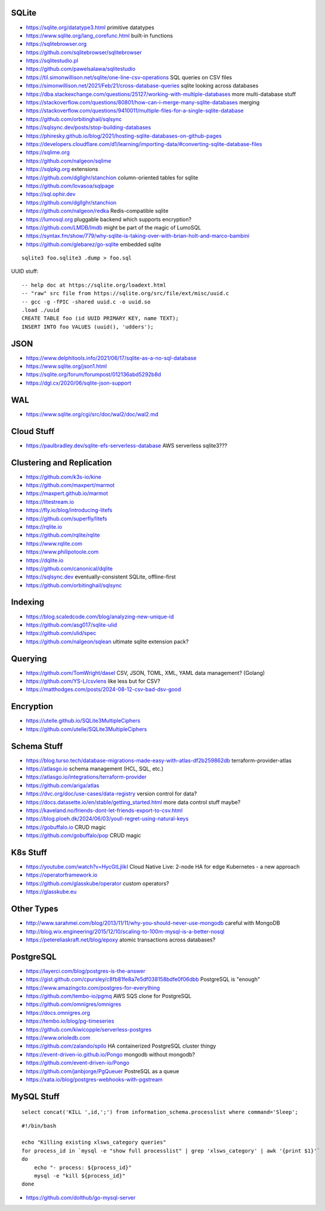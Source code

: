 SQLite
------

* https://sqlite.org/datatype3.html  primitive datatypes
* https://www.sqlite.org/lang_corefunc.html  built-in functions
* https://sqlitebrowser.org
* https://github.com/sqlitebrowser/sqlitebrowser
* https://sqlitestudio.pl
* https://github.com/pawelsalawa/sqlitestudio
* https://til.simonwillison.net/sqlite/one-line-csv-operations  SQL queries on CSV files
* https://simonwillison.net/2021/Feb/21/cross-database-queries  sqlite looking across databases
* https://dba.stackexchange.com/questions/25127/working-with-multiple-databases  more multi-database stuff
* https://stackoverflow.com/questions/80801/how-can-i-merge-many-sqlite-databases  merging
* https://stackoverflow.com/questions/9410011/multiple-files-for-a-single-sqlite-database
* https://github.com/orbitinghail/sqlsync
* https://sqlsync.dev/posts/stop-building-databases
* https://phiresky.github.io/blog/2021/hosting-sqlite-databases-on-github-pages
* https://developers.cloudflare.com/d1/learning/importing-data/#converting-sqlite-database-files
* https://sqlime.org
* https://github.com/nalgeon/sqlime
* https://sqlpkg.org  extensions
* https://github.com/dgllghr/stanchion  column-oriented tables for sqlite
* https://github.com/lovasoa/sqlpage
* https://sql.ophir.dev
* https://github.com/dgllghr/stanchion
* https://github.com/nalgeon/redka  Redis-compatible sqlite
* https://lumosql.org  pluggable backend which supports encryption?
* https://github.com/LMDB/lmdb  might be part of the magic of LumoSQL
* https://syntax.fm/show/779/why-sqlite-is-taking-over-with-brian-holt-and-marco-bambini
* https://github.com/glebarez/go-sqlite  embedded sqlite

::

    sqlite3 foo.sqlite3 .dump > foo.sql

UUID stuff::

    -- help doc at https://sqlite.org/loadext.html
    -- "raw" src file from https://sqlite.org/src/file/ext/misc/uuid.c
    -- gcc -g -fPIC -shared uuid.c -o uuid.so
    .load ./uuid
    CREATE TABLE foo (id UUID PRIMARY KEY, name TEXT);
    INSERT INTO foo VALUES (uuid(), 'udders');


JSON
----

* https://www.delphitools.info/2021/06/17/sqlite-as-a-no-sql-database
* https://www.sqlite.org/json1.html
* https://sqlite.org/forum/forumpost/012136abd5292b8d
* https://dgl.cx/2020/06/sqlite-json-support


WAL
---

* https://www.sqlite.org/cgi/src/doc/wal2/doc/wal2.md


Cloud Stuff
-----------

* https://paulbradley.dev/sqlite-efs-serverless-database  AWS serverless sqlite3???


Clustering and Replication
--------------------------

* https://github.com/k3s-io/kine
* https://github.com/maxpert/marmot
* https://maxpert.github.io/marmot
* https://litestream.io
* https://fly.io/blog/introducing-litefs
* https://github.com/superfly/litefs
* https://rqlite.io
* https://github.com/rqlite/rqlite
* https://www.rqlite.com
* https://www.philipotoole.com
* https://dqlite.io
* https://github.com/canonical/dqlite
* https://sqlsync.dev  eventually-consistent SQLite, offline-first
* https://github.com/orbitinghail/sqlsync


Indexing
--------

* https://blog.scaledcode.com/blog/analyzing-new-unique-id
* https://github.com/asg017/sqlite-ulid
* https://github.com/ulid/spec
* https://github.com/nalgeon/sqlean  ultimate sqlite extension pack?


Querying
--------

* https://github.com/TomWright/dasel  CSV, JSON, TOML, XML, YAML data management? (Golang)
* https://github.com/YS-L/csvlens  like less but for CSV?
* https://matthodges.com/posts/2024-08-12-csv-bad-dsv-good


Encryption
----------

* https://utelle.github.io/SQLite3MultipleCiphers
* https://github.com/utelle/SQLite3MultipleCiphers


Schema Stuff
------------

* https://blog.turso.tech/database-migrations-made-easy-with-atlas-df2b259862db  terraform-provider-atlas
* https://atlasgo.io  schema management (HCL, SQL, etc.)
* https://atlasgo.io/integrations/terraform-provider
* https://github.com/ariga/atlas
* https://dvc.org/doc/use-cases/data-registry  version control for data?
* https://docs.datasette.io/en/stable/getting_started.html  more data control stuff maybe?
* https://kaveland.no/friends-dont-let-friends-export-to-csv.html
* https://blog.ploeh.dk/2024/06/03/youll-regret-using-natural-keys
* https://gobuffalo.io  CRUD magic
* https://github.com/gobuffalo/pop  CRUD magic


K8s Stuff
---------

* https://youtube.com/watch?v=HycGtLjlikI  Cloud Native Live:  2-node HA for edge Kubernetes - a new approach
* https://operatorframework.io
* https://github.com/glasskube/operator  custom operators?
* https://glasskube.eu


Other Types
-----------

* http://www.sarahmei.com/blog/2013/11/11/why-you-should-never-use-mongodb  careful with MongoDB
* http://blog.wix.engineering/2015/12/10/scaling-to-100m-mysql-is-a-better-nosql
* https://petereliaskraft.net/blog/epoxy  atomic transactions across databases?


PostgreSQL
----------

* https://layerci.com/blog/postgres-is-the-answer
* https://gist.github.com/cpursley/c8fb81fe8a7e5df038158bdfe0f06dbb  PostgreSQL is "enough"
* https://www.amazingcto.com/postgres-for-everything
* https://github.com/tembo-io/pgmq  AWS SQS clone for PostgreSQL
* https://github.com/omnigres/omnigres
* https://docs.omnigres.org
* https://tembo.io/blog/pg-timeseries
* https://github.com/kiwicopple/serverless-postgres
* https://www.orioledb.com
* https://github.com/zalando/spilo  HA containerized PostgreSQL cluster thingy
* https://event-driven-io.github.io/Pongo  mongodb without mongodb?
* https://github.com/event-driven-io/Pongo
* https://github.com/janbjorge/PgQueuer  PostreSQL as a queue
* https://xata.io/blog/postgres-webhooks-with-pgstream


MySQL Stuff
-----------

::

    select concat('KILL ',id,';') from information_schema.processlist where command='Sleep';

::

    #!/bin/bash

    echo "Killing existing xlsws_category queries"
    for process_id in `mysql -e "show full processlist" | grep 'xlsws_category' | awk '{print $1}'`
    do
        echo "- process: ${process_id}"
        mysql -e "kill ${process_id}"
    done

* https://github.com/dolthub/go-mysql-server
